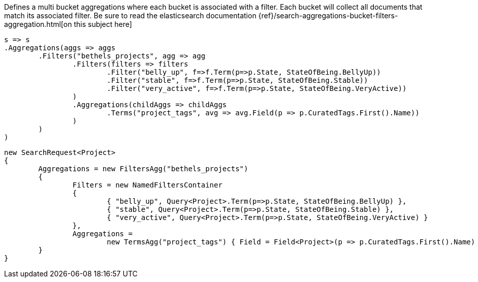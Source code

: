 Defines a multi bucket aggregations where each bucket is associated with a filter. 
Each bucket will collect all documents that match its associated filter.
Be sure to read the elasticsearch documentation {ref}/search-aggregations-bucket-filters-aggregation.html[on this subject here]

[source, csharp]
----
s => s
.Aggregations(aggs => aggs
	.Filters("bethels_projects", agg => agg
		.Filters(filters => filters
			.Filter("belly_up", f=>f.Term(p=>p.State, StateOfBeing.BellyUp))
			.Filter("stable", f=>f.Term(p=>p.State, StateOfBeing.Stable))
			.Filter("very_active", f=>f.Term(p=>p.State, StateOfBeing.VeryActive))
		)
		.Aggregations(childAggs => childAggs
			.Terms("project_tags", avg => avg.Field(p => p.CuratedTags.First().Name))
		)
	)
)
----
[source, csharp]
----
new SearchRequest<Project>
{
	Aggregations = new FiltersAgg("bethels_projects")
	{
		Filters = new NamedFiltersContainer
		{
			{ "belly_up", Query<Project>.Term(p=>p.State, StateOfBeing.BellyUp) },
			{ "stable", Query<Project>.Term(p=>p.State, StateOfBeing.Stable) },
			{ "very_active", Query<Project>.Term(p=>p.State, StateOfBeing.VeryActive) }
		},
		Aggregations =
			new TermsAgg("project_tags") { Field = Field<Project>(p => p.CuratedTags.First().Name) }
	}
}
----
